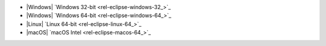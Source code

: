 - |Windows| `Windows 32-bit <rel-eclipse-windows-32_>`_
- |Windows| `Windows 64-bit <rel-eclipse-windows-64_>`_
- |Linux| `Linux 64-bit <rel-eclipse-linux-64_>`_
- |macOS| `macOS Intel <rel-eclipse-macos-64_>`_
